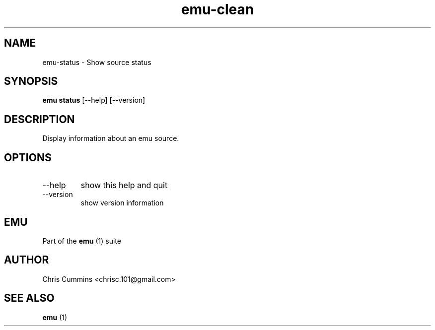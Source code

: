 .TH emu-clean 1  "March 08, 2013" "version 0.0.4" "Emu Manual"
.SH NAME
emu\-status \- Show source status
.SH SYNOPSIS
.B emu status
[\-\-help] [\-\-version]
.SH DESCRIPTION
Display information about an emu source.
.SH OPTIONS
.TP
\-\-help
show this help and quit
.TP
\-\-version
show version information
.PP
.SH EMU
Part of the
.B emu
(1)
suite
.SH AUTHOR
Chris Cummins <chrisc.101@gmail.com>
.SH SEE ALSO
.B emu
(1)
